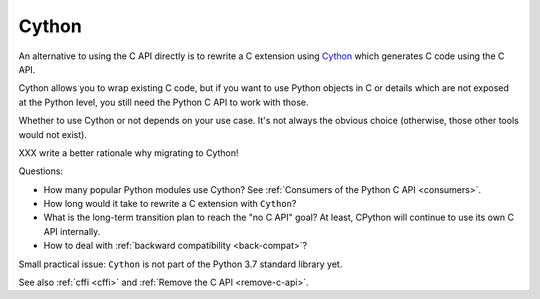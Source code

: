 .. _cython:

++++++
Cython
++++++

An alternative to using the C API directly is to rewrite a C extension using
`Cython <http://cython.org/>`__ which generates C code using the C API.

Cython allows you to wrap existing C code, but if you want to use Python
objects in C or details which are not exposed at the Python level, you still
need the Python C API to work with those.

Whether to use Cython or not depends on your use case. It's not
always the obvious choice (otherwise, those other tools would not
exist).

XXX write a better rationale why migrating to Cython!

Questions:

* How many popular Python modules use Cython? See :ref:`Consumers of the
  Python C API <consumers>`.
* How long would it take to rewrite a C extension with ``Cython``?
* What is the long-term transition plan to reach the "no C API" goal? At least,
  CPython will continue to use its own C API internally.
* How to deal with :ref:`backward compatibility <back-compat>`?

Small practical issue: ``Cython`` is not part of the Python 3.7 standard
library yet.

See also :ref:`cffi <cffi>` and :ref:`Remove the C API <remove-c-api>`.
